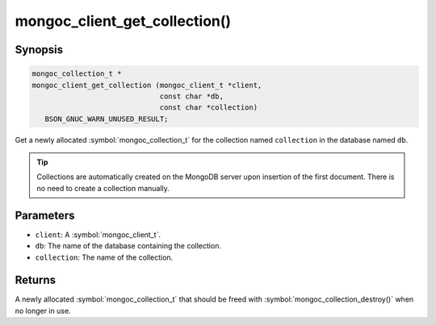 .. _mongoc_client_get_collection

mongoc_client_get_collection()
==============================

Synopsis
--------

.. code-block:: c

  mongoc_collection_t *
  mongoc_client_get_collection (mongoc_client_t *client,
                                const char *db,
                                const char *collection)
     BSON_GNUC_WARN_UNUSED_RESULT;

Get a newly allocated :symbol:`mongoc_collection_t` for the collection named ``collection`` in the database named ``db``.

.. tip::

  Collections are automatically created on the MongoDB server upon insertion of the first document. There is no need to create a collection manually.

Parameters
----------

* ``client``: A :symbol:`mongoc_client_t`.
* ``db``: The name of the database containing the collection.
* ``collection``: The name of the collection.

Returns
-------

A newly allocated :symbol:`mongoc_collection_t` that should be freed with :symbol:`mongoc_collection_destroy()` when no longer in use.


